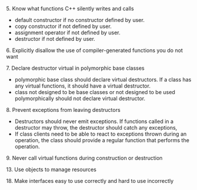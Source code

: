 **** 5. Know what functions C++ silently writes and calls
     - default constructor if no constructor defined by user.
     - copy constructor if not defined by user.
     - assignment operator if not defined by user.
     - destructor if not defined by user.


**** 6. Explicitly disallow the use of compiler-generated functions you do not want

**** 7. Declare destructor virtual in polymorphic base classes
     - polymorphic base class should declare virtual destructors.
       If a class has any virtual functions, it should have a virtual destructor.
     - class not designed to be base classes or not designed to be used polymorphically
       should not declare virtual destructor.

**** 8. Prevent exceptions from leaving destructors
     - Destructors should never emit exceptions.
       If functions called in a destructor may throw, the destructor should catch any exceptions,
     - If class clients need to be able to react to exceptions thrown during an operation,
       the class should provide a regular function that performs the operation.

**** 9. Never call virtual functions during construction or destruction


**** 13. Use objects to manage resources
**** 18. Make interfaces easy to use correctly and hard to use incorrectly

